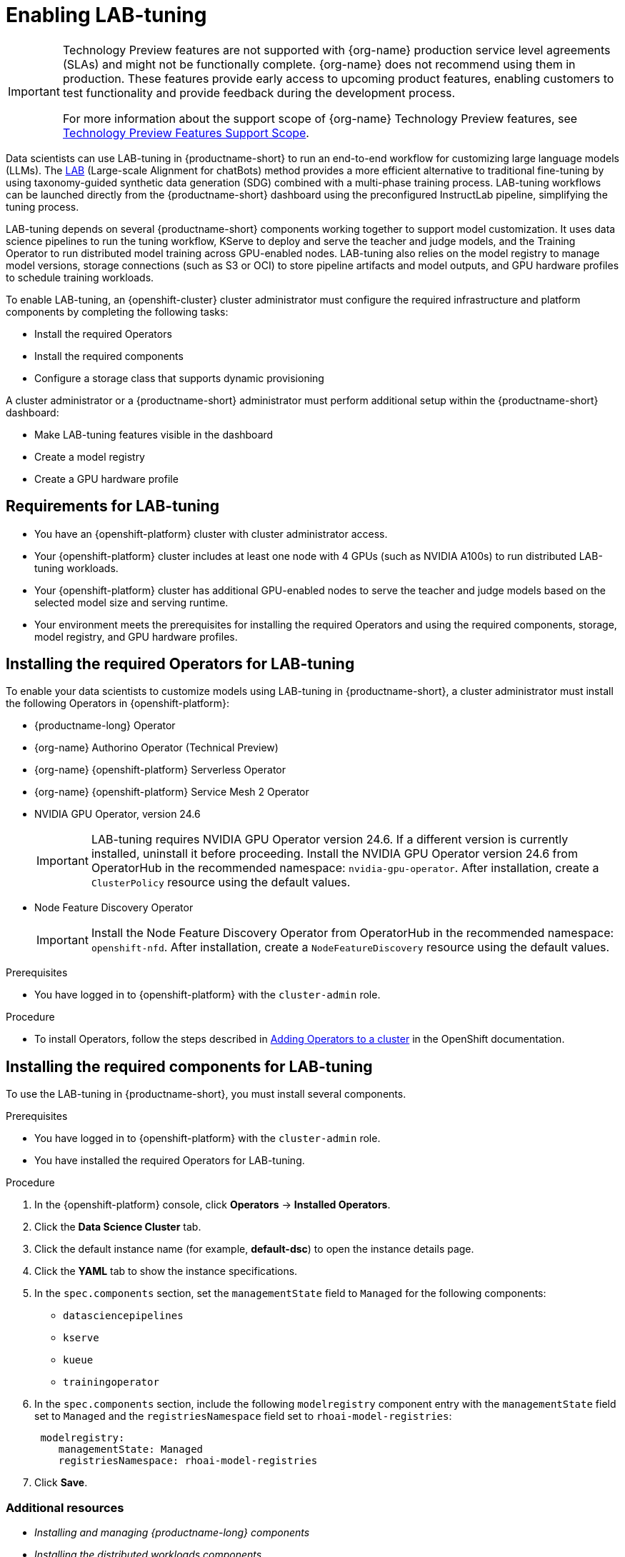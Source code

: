 :_module-type: ASSEMBLY

ifdef::context[:parent-context: {context}]

[id="enabling-lab-tuning_{context}"]
= Enabling LAB-tuning

ifndef::upstream[]
[IMPORTANT]
====
ifdef::self-managed[]
LAB-tuning is currently available in {productname-long} {vernum} as a Technology Preview feature.
endif::[]
ifdef::cloud-service[]
LAB-tuning is currently available in {productname-long} as a Technology Preview feature.
endif::[]
Technology Preview features are not supported with {org-name} production service level agreements (SLAs) and might not be functionally complete.
{org-name} does not recommend using them in production.
These features provide early access to upcoming product features, enabling customers to test functionality and provide feedback during the development process.

For more information about the support scope of {org-name} Technology Preview features, see link:https://access.redhat.com/support/offerings/techpreview/[Technology Preview Features Support Scope].
====
endif::[]

[role='_abstract']
Data scientists can use LAB-tuning in {productname-short} to run an end-to-end workflow for customizing large language models (LLMs). The link:https://arxiv.org/abs/2403.01081[LAB] (Large-scale Alignment for chatBots) method provides a more efficient alternative to traditional fine-tuning by using taxonomy-guided synthetic data generation (SDG) combined with a multi-phase training process. LAB-tuning workflows can be launched directly from the {productname-short} dashboard using the preconfigured InstructLab pipeline, simplifying the tuning process.

LAB-tuning depends on several {productname-short} components working together to support model customization. It uses data science pipelines to run the tuning workflow, KServe to deploy and serve the teacher and judge models, and the Training Operator to run distributed model training across GPU-enabled nodes. LAB-tuning also relies on the model registry to manage model versions, storage connections (such as S3 or OCI) to store pipeline artifacts and model outputs, and GPU hardware profiles to schedule training workloads.

To enable LAB-tuning, an {openshift-cluster} cluster administrator must configure the required infrastructure and platform components by completing the following tasks:

* Install the required Operators
* Install the required components
* Configure a storage class that supports dynamic provisioning

A cluster administrator or a {productname-short} administrator must perform additional setup within the {productname-short} dashboard:

* Make LAB-tuning features visible in the dashboard
* Create a model registry
* Create a GPU hardware profile

== Requirements for LAB-tuning

* You have an {openshift-platform} cluster with cluster administrator access.
* Your {openshift-platform} cluster includes at least one node with 4 GPUs (such as NVIDIA A100s) to run distributed LAB-tuning workloads.
* Your {openshift-platform} cluster has additional GPU-enabled nodes to serve the teacher and judge models based on the selected model size and serving runtime.
* Your environment meets the prerequisites for installing the required Operators and using the required components, storage, model registry, and GPU hardware profiles.

== Installing the required Operators for LAB-tuning

To enable your data scientists to customize models using LAB-tuning in {productname-short}, a cluster administrator must install the following Operators in {openshift-platform}:

* {productname-long} Operator
* {org-name} Authorino Operator (Technical Preview)
* {org-name} {openshift-platform} Serverless Operator
* {org-name} {openshift-platform} Service Mesh 2 Operator
* NVIDIA GPU Operator, version 24.6
+
[IMPORTANT]
====
LAB-tuning requires NVIDIA GPU Operator version 24.6. If a different version is currently installed, uninstall it before proceeding. Install the NVIDIA GPU Operator version 24.6 from OperatorHub in the recommended namespace: `nvidia-gpu-operator`. After installation, create a `ClusterPolicy` resource using the default values.
====
* Node Feature Discovery Operator
+
[IMPORTANT]
====
Install the Node Feature Discovery Operator from OperatorHub in the recommended namespace: `openshift-nfd`. After installation, create a `NodeFeatureDiscovery` resource using the default values.
====

.Prerequisites
* You have logged in to {openshift-platform} with the `cluster-admin` role.

.Procedure
* To install Operators, follow the steps described in link:https://docs.redhat.com/en/documentation/openshift_container_platform/{ocp-latest-version}/html/operators/administrator-tasks#olm-adding-operators-to-a-cluster[Adding Operators to a cluster] in the OpenShift documentation.

== Installing the required components for LAB-tuning

To use the LAB-tuning in {productname-short}, you must install several components.

.Prerequisites
* You have logged in to {openshift-platform} with the `cluster-admin` role.
* You have installed the required Operators for LAB-tuning. 

.Procedure
. In the {openshift-platform} console, click *Operators* -> *Installed Operators*.
ifdef::self-managed,cloud-service[]
. Search for the *Red Hat OpenShift AI* Operator, and then click the Operator name to open the Operator details page.
endif::[]
ifdef::upstream[]
. Search for the *Open Data Hub Operator*, and then click the Operator name to open the Operator details page.
endif::[]
. Click the *Data Science Cluster* tab.
. Click the default instance name (for example, *default-dsc*) to open the instance details page.
. Click the *YAML* tab to show the instance specifications.
. In the `spec.components` section, set the `managementState` field to `Managed` for the following components:
+
* `datasciencepipelines`
* `kserve`
* `kueue` 
* `trainingoperator`

ifdef::upstream[]
. In the `spec.components` section, include the following `modelregistry` component entry with the `managementState` field set to `Managed` and the `registriesNamespace` field set to `odh-model-registries`:
+
[source]
----
 modelregistry:
    managementState: Managed
    registriesNamespace: odh-model-registries
----
endif::[]
ifndef::upstream[]
. In the `spec.components` section, include the following `modelregistry` component entry with the `managementState` field set to `Managed` and the `registriesNamespace` field set to `rhoai-model-registries`:
+
[source]
----
 modelregistry:
    managementState: Managed
    registriesNamespace: rhoai-model-registries
----
endif::[]

. Click *Save*.

[role='_additional-resources']
=== Additional resources
* _Installing and managing {productname-long} components_
* _Installing the distributed workloads components_
* _Configuring the model registry component_

== Configuring a storage class with dynamic provisioning

The InstructLab pipeline requires a storage class that supports dynamic provisioning with the `ReadWriteMany` access mode. This ensures that `PersistentVolumes` can be created automatically and shared across multiple pods.

.Prerequisites
* You have installed the required Operators and components for LAB-tuning. 
* You are logged in to {productname-short} as a user with administrator privileges.

.Procedure
. To configure a storage class, follow the steps described in https://docs.redhat.com/en/documentation/openshift_container_platform/4.18/html/storage/configuring-persistent-storage[Configuring persistent storage] in the {openshift-platform} documentation.
+
TIP: To quickly configure a compatible storage class for a non-production environment, see https://github.com/opendatahub-io/ilab-on-ocp/blob/main/manifests/nfs_storage/nfs_storage.md[Set up NFS StorageClass]. The image provided in this example is for test purposes only. For production environments, you must use a production-ready storage class that supports `ReadWriteMany` access mode.

. Follow the steps described in link:https://docs.redhat.com/en/documentation/red_hat_openshift_ai_self-managed/2.19/html/managing_resources/managing-storage-classes#configuring-storage-class-settings_resource-mgmt[Storage class settings] to ensure that the new storage class is available for use in {productname-short}. 

== Making LAB-tuning features visible in the dashboard

By default, hardware profiles and LAB-tuning features are hidden from the {productname-short} dashboard navigation menu and user interface. You must manually enable these features in your current session to access the *Model catalog*, *Model customization*, and *Hardware profiles* pages. 

.Prerequisites
* You have installed the required Operators and components for LAB-tuning. 
* You are logged in to {productname-short}.

.Procedure
. In the browser tab where the {productname-short} dashboard is open, add `?devFeatureFlags` to the end of the URL.  
For example:
`https://<your-dashboard-url>?devFeatureFlags`
+
A banner appears at the top of the {productname-short} dashboard:
+  
`Feature flags are overridden in the current session. Click here to reset back to defaults.`
. Click the `overridden` link in the banner to open the *Feature flags* modal.
. In the *Feature flags* modal, clear the following check boxes:
+
* `disableModelCatalog`: Clear the check box to enable the *Models* → *Model catalog* page in the dashboard.  
* `disableFineTuning`: Clear the check box to enable the *Models* → *Model customization* page and the *LAB-tune* button on the model detail page in the model registry.
* `disableHardwareProfiles`: Clear the check box to enable the *Settings* → *Hardware profiles* page and related UI components.  
. Close the *Feature flags* modal.

.Verification

The following pages should now appear in the {productname-short} dashboard navigation menu:

* *Models* → *Model catalog*  
* *Models* → *Model customization*  
* *Settings* → *Hardware profiles*

== Creating a model registry for LAB-tuning

A model registry is required to register base models and manage LAB-tuned models in {productname-short}. To start a LAB-tuning run, users must first register a base model from the model registry. The LAB-tune workflow is then launched directly from the model's detail page. In addition, after a LAB-tuning run completes, the resulting fine-tuned model can be automatically added to the registry where users can track versions, view metadata, and deploy the model.

You must configure a model registry in {productname-short} so users can register base models, launch LAB-tuning, and manage tuned model versions from the dashboard.

.Prerequisites
* You are logged in to {productname-short} as a user with administrator privileges.
* The model registry component is enabled for your environment.

.Procedure
. Follow the steps described in link:https://docs.redhat.com/en/documentation/red_hat_openshift_ai_self-managed/2.19/html/managing_model_registries/creating-a-model-registry_managing-model-registries[Creating a model registry].

== Creating a GPU hardware profile for LAB-tuning

A GPU hardware profile is required to run LAB-tuning workloads in {productname-short}. LAB-tuning uses distributed training that must be scheduled on nodes with GPU resources. A GPU hardware profile allows users to target specific GPU-enabled worker nodes when launching pipelines, ensuring that training workloads run on compatible hardware.

You must configure a GPU hardware profile in {productname-short} that users can select when launching a LAB-tuning run.

.Prerequisites
* You are logged in to {productname-short} as a user with administrator privileges.
* The relevant hardware is installed and you have confirmed that it is detected in your environment.

.Procedure
. Follow the steps described in link:https://docs.redhat.com/en/documentation/red_hat_openshift_ai_self-managed/2.19/html/working_with_accelerators/working-with-hardware-profiles_accelerators#creating-a-hardware-profile_accelerators[Creating a hardware profile] to create a GPU hardware profile with the following configurations:
+
[cols="1,2", options="header"]
|===
| Setting
| Value

| Memory, Maximum allowed
| Greater than 100 GiB

| Resource label
| `nvidia.com/gpu`

| Resource identifier
| `nvidia.com/gpu`

| Resource type
| `Accelerator`

| Node selector key (optional)
| `node.kubernetes.io/instance-type`

| Node selector value
| `a2-ultragpu-2g`

| Toleration operator (optional)
| `Exists`

| Toleration key
| `nvidia.com/gpu`

| Toleration effect
| `NoSchedule`
|===

. Ensure that the new hardware profile is available for use with a check mark in the *Enable* column. 



